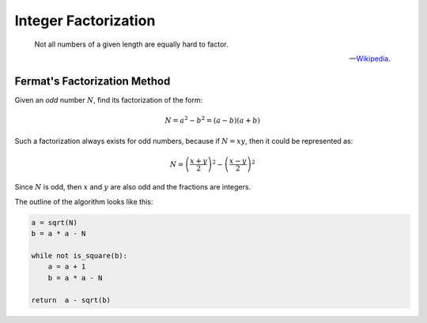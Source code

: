 Integer Factorization
=====================

.. epigraph::

   Not all numbers of a given length are equally hard to factor.


   -- `Wikipedia`_.

.. _Wikipedia: https://en.wikipedia.org/wiki/Integer_factorization

Fermat's Factorization Method
-----------------------------

Given an *odd* number :math:`N`, find its factorization of the form:

.. math::

   N = a^2 - b^2 = (a - b)(a + b)

Such a factorization always exists for odd numbers, because if :math:`N = xy`, then it could be represented as:


.. math::

   N = \left(\frac{x + y}{2}\right)^2 - \left(\frac{x - y}{2}\right)^2

Since :math:`N` is odd, then :math:`x` and :math:`y` are also odd and the fractions are integers.


The outline of the algorithm looks like this:

.. code-block:: python

    a = sqrt(N)
    b = a * a - N

    while not is_square(b):
        a = a + 1
        b = a * a - N

    return  a - sqrt(b)
